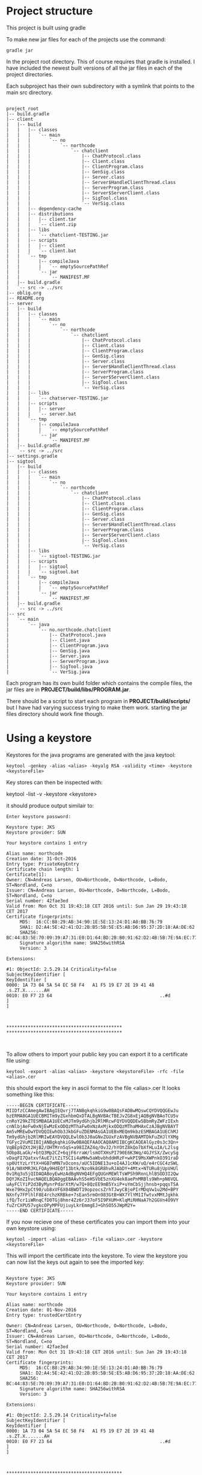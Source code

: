 * Project structure
  This project is built using gradle
  
  To make new jar files for each of the projects use the command:
  #+begin_example
  gradle jar
  #+end_example

  In the project root directory.
  This of course requires that gradle is installed.
  I have included the newest built versions of all the jar files in each of the project directories.

  Each subproject has their own subdirectory with a symlink that points to the main src directory.

#+begin_example

project_root
|-- build.gradle
|-- client
|   |-- build
|   |   |-- classes
|   |   |   `-- main
|   |   |       `-- no
|   |   |           `-- northcode
|   |   |               `-- chatclient
|   |   |                   |-- ChatProtocol.class
|   |   |                   |-- Client.class
|   |   |                   |-- ClientProgram.class
|   |   |                   |-- GenSig.class
|   |   |                   |-- Server.class
|   |   |                   |-- Server$HandleClientThread.class
|   |   |                   |-- ServerProgram.class
|   |   |                   |-- Server$ServerClient.class
|   |   |                   |-- SigTool.class
|   |   |                   `-- VerSig.class
|   |   |-- dependency-cache
|   |   |-- distributions
|   |   |   |-- client.tar
|   |   |   `-- client.zip
|   |   |-- libs
|   |   |   `-- chatclient-TESTING.jar
|   |   |-- scripts
|   |   |   |-- client
|   |   |   `-- client.bat
|   |   `-- tmp
|   |       |-- compileJava
|   |       |   `-- emptySourcePathRef
|   |       `-- jar
|   |           `-- MANIFEST.MF
|   |-- build.gradle
|   `-- src -> ../src
|-- oblig.org
|-- README.org
|-- server
|   |-- build
|   |   |-- classes
|   |   |   `-- main
|   |   |       `-- no
|   |   |           `-- northcode
|   |   |               `-- chatclient
|   |   |                   |-- ChatProtocol.class
|   |   |                   |-- Client.class
|   |   |                   |-- ClientProgram.class
|   |   |                   |-- GenSig.class
|   |   |                   |-- Server.class
|   |   |                   |-- Server$HandleClientThread.class
|   |   |                   |-- ServerProgram.class
|   |   |                   |-- Server$ServerClient.class
|   |   |                   |-- SigTool.class
|   |   |                   `-- VerSig.class
|   |   |-- libs
|   |   |   `-- chatserver-TESTING.jar
|   |   |-- scripts
|   |   |   |-- server
|   |   |   `-- server.bat
|   |   `-- tmp
|   |       |-- compileJava
|   |       |   `-- emptySourcePathRef
|   |       `-- jar
|   |           `-- MANIFEST.MF
|   |-- build.gradle
|   `-- src -> ../src
|-- settings.gradle
|-- sigtool
|   |-- build
|   |   |-- classes
|   |   |   `-- main
|   |   |       `-- no
|   |   |           `-- northcode
|   |   |               `-- chatclient
|   |   |                   |-- ChatProtocol.class
|   |   |                   |-- Client.class
|   |   |                   |-- ClientProgram.class
|   |   |                   |-- GenSig.class
|   |   |                   |-- Server.class
|   |   |                   |-- Server$HandleClientThread.class
|   |   |                   |-- ServerProgram.class
|   |   |                   |-- Server$ServerClient.class
|   |   |                   |-- SigTool.class
|   |   |                   `-- VerSig.class
|   |   |-- libs
|   |   |   `-- sigtool-TESTING.jar
|   |   |-- scripts
|   |   |   |-- sigtool
|   |   |   `-- sigtool.bat
|   |   `-- tmp
|   |       |-- compileJava
|   |       |   `-- emptySourcePathRef
|   |       `-- jar
|   |           `-- MANIFEST.MF
|   |-- build.gradle
|   `-- src -> ../src
|-- src
|   `-- main
|       `-- java
|           `-- no.northcode.chatclient
|               |-- ChatProtocol.java
|               |-- Client.java
|               |-- ClientProgram.java
|               |-- GenSig.java
|               |-- Server.java
|               |-- ServerProgram.java
|               |-- SigTool.java
|               `-- VerSig.java
#+end_example

Each program has its own build folder which contains the compile files,
the jar files are in *PROJECT/build/libs/PROGRAM.jar*.

There should be a script to start each program in *PROJECT/build/scripts/* 
but I have had varying success trying to make them work.
starting the jar files directory should work fine though.

* Using a keystore
  Keystores for the java programs are generated with the java keytool:
#+begin_example 
keytool -genkey -alias <alias> -keyalg RSA -validity <time> -keystore <keystoreFile>
#+end_example

Key stores can then be inspected with:
#+being_example
keytool -list -v -keystore <keystore>
#+end_example

it should produce output similair to:

#+begin_example 
Enter keystore password:  

Keystore type: JKS
Keystore provider: SUN

Your keystore contains 1 entry

Alias name: northcode
Creation date: 31-Oct-2016
Entry type: PrivateKeyEntry
Certificate chain length: 1
Certificate[1]:
Owner: CN=Andreas Larsen, OU=Northcode, O=Northcode, L=Bodo, ST=Nordland, C=no
Issuer: CN=Andreas Larsen, OU=Northcode, O=Northcode, L=Bodo, ST=Nordland, C=no
Serial number: 42fae3ed
Valid from: Mon Oct 31 19:43:18 CET 2016 until: Sun Jan 29 19:43:18 CET 2017
Certificate fingerprints:
	 MD5:  16:CC:B8:29:AB:34:90:1E:5E:13:24:D1:A0:BB:76:79
	 SHA1: D2:A4:5E:42:41:D2:2B:B5:5B:5E:E5:AB:D6:95:37:2D:18:AA:DE:62
	 SHA256: BC:44:83:5E:70:09:39:A7:31:E0:D1:64:BD:2B:B0:91:62:D2:4B:5B:7E:9A:EC:77:D4:F1:C9:7E:98:BE:E6:88
	 Signature algorithm name: SHA256withRSA
	 Version: 3

Extensions: 

#1: ObjectId: 2.5.29.14 Criticality=false
SubjectKeyIdentifier [
KeyIdentifier [
0000: 1A 73 04 5A 54 EC 58 F4   A1 F5 19 E7 2E 19 41 48  .s.ZT.X.......AH
0010: E0 F7 23 64                                        ..#d
]
]



*******************************************
*******************************************


#+end_example

To allow others to import your public key you can export it to a certificate file using:

#+begin_example
keytool -export -alias <alias> -keystore <keystoreFile> -rfc -file <alias>.cer
#+end_example

this should export the key in ascii format to the file <alias>.cer
It looks something like this:

#+begin_example 
-----BEGIN CERTIFICATE-----
MIIDfzCCAmegAwIBAgIEQvrj7TANBgkqhkiG9w0BAQsFADBwMQswCQYDVQQGEwJu
bzERMA8GA1UECBMITm9yZGxhbmQxDTALBgNVBAcTBEJvZG8xEjAQBgNVBAoTCU5v
cnRoY29kZTESMBAGA1UECxMJTm9ydGhjb2RlMRcwFQYDVQQDEw5BbmRyZWFzIExh
cnNlbjAeFw0xNjEwMzExODQzMThaFw0xNzAxMjkxODQzMThaMHAxCzAJBgNVBAYT
Am5vMREwDwYDVQQIEwhOb3JkbGFuZDENMAsGA1UEBxMEQm9kbzESMBAGA1UEChMJ
Tm9ydGhjb2RlMRIwEAYDVQQLEwlOb3J0aGNvZGUxFzAVBgNVBAMTDkFuZHJlYXMg
TGFyc2VuMIIBIjANBgkqhkiG9w0BAQEFAAOCAQ8AMIIBCgKCAQEAlGyz0s3c3Qn+
VqBEp9ZXt2HjB2/OHTMrn5qS+a98IZAZ4q/OvJ2/hYOtZ8kQo7bXfHLuIA/L2lsg
5Obp8LaGk/+btQ3Mp2CZ+6qjF6rraW/lsmOTXHsPI790E6K3Wq/4GJYSX/ZwcySg
vDaqFI7QatxvfAuE7itZiTSCIi4aMHw5aWbvbhddHRzF+wkPI9MsXWPnkO391raD
sp0UtYzLrYtX+HGB7mMN7xOcons/aUC5IDNE13u+oI4AJ1cKW/uQ/e4rCGC4zSWL
91A/N0XMRJKLFQAy9HdEQf13btk/Nzo9k8GR8hvRJAbDY+4Mtx+NTURu8jUpVHUl
0v1Rq3u5jQIDAQABoyEwHzAdBgNVHQ4EFgQUGnMEWlTsWPSh9RnnLhlBSOD3I2Qw
DQYJKoZIhvcNAQELBQADggEBAAvhS5eHSVbE5znXU4ek8aePnMRBls9Wh+pN6VQL
uAyFClYiP2d3ByMynrPdarXtM/w7Q+8QzEE9mB5YxiP+uYmCbSjjhnsb+pqqsTSA
Wxe79Hx2pCt90/ub8xVF6X04BWDT19opzocsZrhTJwyCBjoPIrMDqVw1u2Md+BPY
NXnfy7FPlhlF8E4rchzKRBke+7sEan5rmOn983GtB+WX7YlYM1IfwtvxMMtJgkhk
ifQ/Tcr1iWRnqCfD0TGj8hmr4Zz6rJ37oF5I9PXUM+KlqMiRHNaA7h2GGVn4O9VY
fuZrCXPU57vgkcOPyMPFUjiuyLkrEmmgEJ+GhSO55JWpM2Y=
-----END CERTIFICATE-----
#+end_example

If you now recieve one of these certificates you can import them into your own keystore using:

#+begin_example
keytool -import -alias <alias> -file <alias>.cer -keystore <keystoreFile>
#+end_example

This will import the certificate into the keystore. 
To view the keystore you can now list the keys out again to see the imported key:

#+begin_example 

Keystore type: JKS
Keystore provider: SUN

Your keystore contains 1 entry

Alias name: northcode
Creation date: 01-Nov-2016
Entry type: trustedCertEntry

Owner: CN=Andreas Larsen, OU=Northcode, O=Northcode, L=Bodo, ST=Nordland, C=no
Issuer: CN=Andreas Larsen, OU=Northcode, O=Northcode, L=Bodo, ST=Nordland, C=no
Serial number: 42fae3ed
Valid from: Mon Oct 31 19:43:18 CET 2016 until: Sun Jan 29 19:43:18 CET 2017
Certificate fingerprints:
	 MD5:  16:CC:B8:29:AB:34:90:1E:5E:13:24:D1:A0:BB:76:79
	 SHA1: D2:A4:5E:42:41:D2:2B:B5:5B:5E:E5:AB:D6:95:37:2D:18:AA:DE:62
	 SHA256: BC:44:83:5E:70:09:39:A7:31:E0:D1:64:BD:2B:B0:91:62:D2:4B:5B:7E:9A:EC:77:D4:F1:C9:7E:98:BE:E6:88
	 Signature algorithm name: SHA256withRSA
	 Version: 3

Extensions: 

#1: ObjectId: 2.5.29.14 Criticality=false
SubjectKeyIdentifier [
KeyIdentifier [
0000: 1A 73 04 5A 54 EC 58 F4   A1 F5 19 E7 2E 19 41 48  .s.ZT.X.......AH
0010: E0 F7 23 64                                        ..#d
]
]



*******************************************
*******************************************


#+end_example

As you can see this is different from the previous one, 
where the *Entry Type* is set to *PrivateKeyEntry* 
this new keystore with only the public key imported says *trustedCertEntry*.

* SigTool - sign and verify files
  This program creates signatures for files using private keys,
  and can then be verified with the corresponding public keys.

** Signing a file:
   To sign a file you need a keystore with a private key and a file to sign.
   
#+begin_example 
java -jar sigtool.jar sign keystore.jks:password mykey mykeypassword file.txt
#+end_example

This will sign the file *file.txt* using the key *mykey* which has password *mykeypassword*
in the keystore *keystore.jks*, where the keystore has password *password*.

It will create a new file *file.txt.sig* which contains the signature of *file.txt*.

You can now send *file.txt.sig* and *file.txt* to someone who wishes to...

** Verify a signature

   To verify a signature of a file. You use the *verify* command in the *sigtool* program.

#+begin_example 
java -jar sigtool verify keystore.jks:password mykey file.txt.sig file.txt
#+end_example 

This will verify if the *file.txt.sig* was signed to *file.txt* with the key *mykey*.

If the signature was correct it will output:

#+begin_example
signature verifies: true
#+end_example

if not it outputs *false*, or an error if any of the input arguments where wrong.

* SSL chat

The server and chat programs are pretty straight forward.
The server needs a keystore with its own private and public key,
and the client needs a keystore with the servers public key.

To run the server:

#+begin_example 
java -jar server.jar port keystore:keystorePassword
#+end_example

To connect a client:

#+begin_example 
java -jar client.jar host port keystore:keystorePassword
#+end_example

